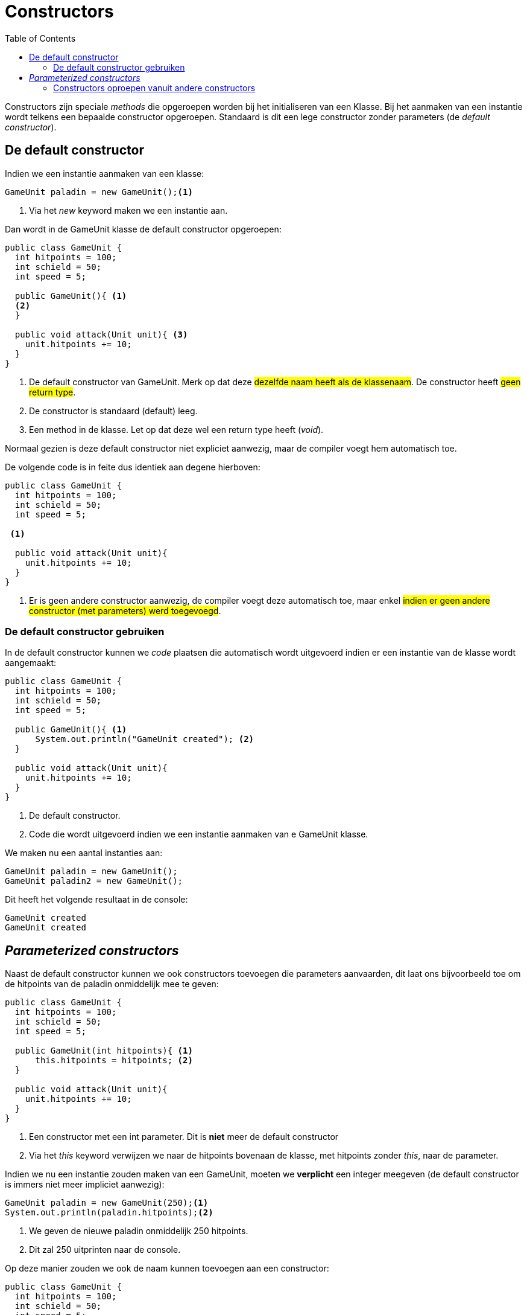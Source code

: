 :lib: pass:quotes[_library_]
:libs: pass:quotes[_libraries_]
:j: Java
:fs: functies
:f: functie
:m: method
:icons: font
:source-highlighter: rouge

//ifdef::env-github[]
:tip-caption: :bulb:
:note-caption: :information_source:
:important-caption: :heavy_exclamation_mark:
:caution-caption: :fire:
:warning-caption: :warning:
//endif::[]

= Constructors
//Author Mark Nuyts
//v0.1
:toc: left
:toclevels: 4

Constructors zijn speciale _methods_ die opgeroepen worden bij het initialiseren van een Klasse.
Bij het aanmaken van een instantie wordt telkens een bepaalde constructor opgeroepen. Standaard is dit een lege constructor zonder parameters (de _default constructor_).

== De default constructor

Indien we een instantie aanmaken van een klasse:
[source,java]
----
GameUnit paladin = new GameUnit();<1>
----
<1> Via het _new_ keyword maken we een instantie aan.

Dan wordt in de GameUnit klasse de default constructor opgeroepen:

[source,java]
----
public class GameUnit {
  int hitpoints = 100;
  int schield = 50;
  int speed = 5;
  
  public GameUnit(){ <1>
  <2>
  }

  public void attack(Unit unit){ <3>
    unit.hitpoints += 10;
  }
}
----
<1> De default constructor van GameUnit. Merk op dat deze #dezelfde naam heeft als de klassenaam#. De constructor heeft #geen return type#.
<2> De constructor is standaard (default) leeg.  
<3> Een method in de klasse. Let op dat deze wel een return type heeft (_void_).

Normaal gezien is deze default constructor niet expliciet aanwezig, maar de compiler voegt hem automatisch toe.

De volgende code is in feite dus identiek aan degene hierboven:


[source,java]
----
public class GameUnit {
  int hitpoints = 100;
  int schield = 50;
  int speed = 5;
  
 <1>

  public void attack(Unit unit){
    unit.hitpoints += 10;
  }
}
----
<1> Er is geen andere constructor aanwezig, de compiler voegt deze automatisch toe, maar enkel #indien er geen andere constructor (met parameters) werd toegevoegd#.

=== De default constructor gebruiken

In de default constructor kunnen we _code_ plaatsen die automatisch wordt uitgevoerd indien er een instantie van de klasse wordt aangemaakt:

[source,java]
----
public class GameUnit {
  int hitpoints = 100;
  int schield = 50;
  int speed = 5;
  
  public GameUnit(){ <1>
      System.out.println("GameUnit created"); <2>
  }

  public void attack(Unit unit){
    unit.hitpoints += 10;
  }
}
----
<1> De default constructor.
<2> Code die wordt uitgevoerd indien we een instantie aanmaken van e GameUnit klasse.
 
We maken nu een aantal instanties aan:
[source,java]
----
GameUnit paladin = new GameUnit();
GameUnit paladin2 = new GameUnit();
----

Dit heeft het volgende resultaat in de console:

----
GameUnit created
GameUnit created
----

== __Parameterized constructors__

Naast de default constructor kunnen we ook constructors toevoegen die parameters aanvaarden, dit laat ons bijvoorbeeld toe om de hitpoints van de paladin onmiddelijk mee te geven:


[source,java]
----
public class GameUnit {
  int hitpoints = 100;
  int schield = 50;
  int speed = 5;
  
  public GameUnit(int hitpoints){ <1>
      this.hitpoints = hitpoints; <2>
  }

  public void attack(Unit unit){
    unit.hitpoints += 10;
  }
}
----
<1> Een constructor met een int parameter. Dit is *niet* meer de default constructor
<2> Via het _this_ keyword verwijzen we naar de hitpoints bovenaan de klasse, met hitpoints zonder _this_, naar de parameter.

Indien we nu een instantie zouden maken van een GameUnit, moeten we *verplicht* een integer meegeven (de default constructor is immers niet meer impliciet aanwezig):

[source,java]
----
GameUnit paladin = new GameUnit(250);<1>
System.out.println(paladin.hitpoints);<2>
----
<1> We geven de nieuwe paladin onmiddelijk 250 hitpoints.
<2> Dit zal 250 uitprinten naar de console.

Op deze manier zouden we ook de naam kunnen toevoegen aan een constructor:

[source,java]
----
public class GameUnit {
  int hitpoints = 100;
  int schield = 50;
  int speed = 5;
  String name = "";
  
  public GameUnit(String name){ <1>
      this.name = name; <2>
  }
  
  public GameUnit(int hitpoints){ <3>
      this.hitpoints = hitpoints;
  }

  public void attack(Unit unit){
    unit.hitpoints += 10;
  }
}
----
<1> Een constructor met een String parameter. Dit is *niet* de default constructor
<2> Via het _this_ keyword verwijzen we naar de name bovenaan de klasse, met name zonder _this_, naar de parameter.
<3> Merk op dat de andere constructor (met de hitpoints) ook aanwezig is.

We kunnen nu op 2 manier een instantie maken:

[source,java]
----
GameUnit paladin = new GameUnit(300); <1>
GameUnit paladin2 = new GameUnit("Garibaldi"); <2>
----
<1> Deze paladin krijgt 300 hitpoints.
<2> Deze paladin krijgt een naam.

=== Constructors oproepen vanuit andere constructors

Stel dat we nu een paladin willen aanmaken met zowel hitpoints als een naam:

[source,java]
----
public class GameUnit {
  int hitpoints = 100;
  int schield = 50;
  int speed = 5;
  String name = "";
  
  public GameUnit(int hitpoints, String name){ <1>
    this(hitpoints); <2>
    this.name = name; <3>
  }
  
  public GameUnit(String name){ <4>
      this.name = name;
  }
  
  public GameUnit(int hitpoints){ <5>
      this.hitpoints = hitpoints;
  }

  public void attack(Unit unit){
    unit.hitpoints += 10;
  }
}
----
<1> Een constructor met zowel een int als een String parameter. Dit is *niet* de default constructor
<2> Via het _this_ keyword verwijzen we naar de constructor in <5> (want er wordt een int datatype meegegeven). Dit vermijdt wat herhaling van code (toewijzen van variabelen).
<3> We kunnen de constructor in <4> niet meer aanroepen, want de instantie is al gemaakt door de <4> op te roepen.
<4> De andere constructors blijven aanwezig.
<5> De andere constructors blijven aanwezig.

Nu kunnen we onmiddelijk een instantie aanmaken met een naam en hitpoints:

[source,java]
----
GameUnit paladin = new GameUnit(300, "Garibaldi");
----

